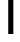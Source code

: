 SplineFontDB: 3.2
FontName: 0003_0003.otf
FullName: Untitled38
FamilyName: Untitled38
Weight: Regular
Copyright: Copyright (c) 2023, yihui
UComments: "2023-3-16: Created with FontForge (http://fontforge.org)"
Version: 001.000
ItalicAngle: 0
UnderlinePosition: -100
UnderlineWidth: 50
Ascent: 800
Descent: 200
InvalidEm: 0
LayerCount: 2
Layer: 0 0 "Back" 1
Layer: 1 0 "Fore" 0
XUID: [1021 906 590844009 5780686]
OS2Version: 0
OS2_WeightWidthSlopeOnly: 0
OS2_UseTypoMetrics: 1
CreationTime: 1678942954
ModificationTime: 1678942954
OS2TypoAscent: 0
OS2TypoAOffset: 1
OS2TypoDescent: 0
OS2TypoDOffset: 1
OS2TypoLinegap: 0
OS2WinAscent: 0
OS2WinAOffset: 1
OS2WinDescent: 0
OS2WinDOffset: 1
HheadAscent: 0
HheadAOffset: 1
HheadDescent: 0
HheadDOffset: 1
OS2Vendor: 'PfEd'
DEI: 91125
Encoding: ISO8859-1
UnicodeInterp: none
NameList: AGL For New Fonts
DisplaySize: -48
AntiAlias: 1
FitToEm: 0
BeginChars: 256 1

StartChar: l
Encoding: 108 108 0
Width: 512
VWidth: 2048
Flags: HW
LayerCount: 2
Fore
SplineSet
128 896 m 1
 128 1024 l 1
 320 1024 l 2
 355 1024 384 995 384 960 c 2
 384 0 l 1
 256 0 l 1
 256 896 l 1
 128 896 l 1
EndSplineSet
EndChar
EndChars
EndSplineFont
